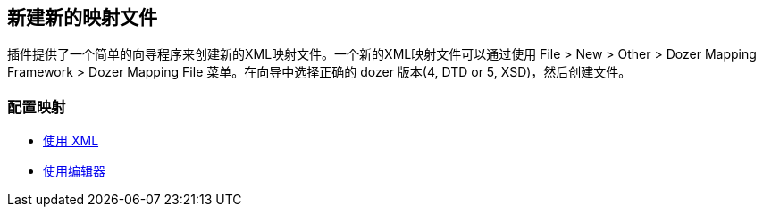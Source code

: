 == 新建新的映射文件
插件提供了一个简单的向导程序来创建新的XML映射文件。一个新的XML映射文件可以通过使用 File > New > Other > Dozer
Mapping Framework > Dozer Mapping File 菜单。在向导中选择正确的 dozer 版本(4, DTD or 5, XSD)，然后创建文件。

=== 配置映射
* link:usage-xml.adoc[使用 XML]
* link:usage-editor.adoc[使用编辑器]
